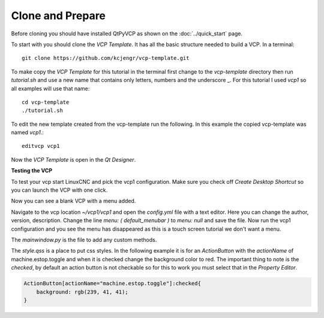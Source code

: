 =================
Clone and Prepare
=================

Before cloning you should have installed QtPyVCP as shown on the
:doc:`../quick_start` page.

To start with you should clone the `VCP Template`. It has all the basic
structure needed to build a VCP. In a terminal::

    git clone https://github.com/kcjengr/vcp-template.git


To make copy the `VCP Template` for this tutorial in the terminal first change
to the `vcp-template` directory then run `tutorial.sh` and use a new name that
contains only letters, numbers and the underscore _. For this tutorial I used
`vcp1` so all examples will use that name::

    cd vcp-template
    ./tutorial.sh

To edit the new template created from the vcp-template run the following. In
this example the copied vcp-template was named `vcp1`.::

    editvcp vcp1

Now the `VCP Template` is open in the `Qt Designer`.

.. image:: images/vcp1-designer-01.png
   :align: center
   :scale: 40 %

**Testing the VCP**

To test your vcp start LinuxCNC and pick the vcp1 configuration. Make sure you
check off `Create Desktop Shortcut` so you can launch the VCP with one click.

.. image:: images/vcp1-config-selector.png
   :align: center
   :scale: 60 %

Now you can see a blank VCP with a menu added.

.. image:: images/vcp1-run-01.png
   :align: center
   :scale: 60 %

Navigate to the vcp location `~/vcp1/vcp1` and open the `config.yml` file with a
text editor. Here you can change the author, version, description. Change the
line `menu: ( default_menubar )` to `menu: null` and save the file. Now run the
vcp1 configuration and you see the menu has disappeared as this is a touch
screen tutorial we don't want a menu.

.. image:: images/vcp1-run-02.png
   :align: center
   :scale: 60 %

The `mainwindow.py` is the file to add any custom methods.

The `style.qss` is a place to put css styles. In the following example it is for
an `ActionButton` with the `actionName` of machine.estop.toggle and when it is
checked change the background color to red. The important thing to note is the
`checked`, by default an action button is not checkable so for this to work you
must select that in the `Property Editor`.

.. code-block:: css

    ActionButton[actionName="machine.estop.toggle"]:checked{
        background: rgb(239, 41, 41);
    }

